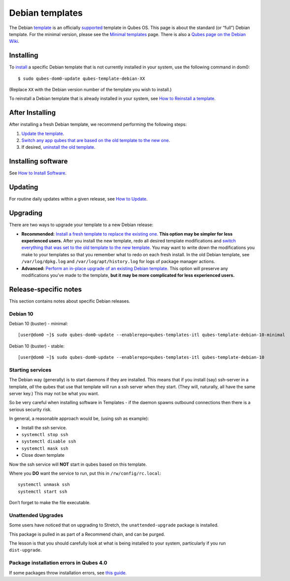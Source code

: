 ================
Debian templates
================

The Debian `template </doc/templates/>`__ is an officially
`supported </doc/supported-releases/#templates>`__ template in Qubes OS.
This page is about the standard (or “full”) Debian template. For the
minimal version, please see the `Minimal
templates </doc/templates/minimal/>`__ page. There is also a `Qubes page
on the Debian Wiki <https://wiki.debian.org/Qubes>`__.

Installing
==========

To `install </doc/templates/#installing>`__ a specific Debian template
that is not currently installed in your system, use the following
command in dom0:

::

   $ sudo qubes-dom0-update qubes-template-debian-XX

(Replace ``XX`` with the Debian version number of the template you wish
to install.)

To reinstall a Debian template that is already installed in your system,
see `How to Reinstall a template </doc/reinstall-template/>`__.

After Installing
================

After installing a fresh Debian template, we recommend performing the
following steps:

1. `Update the template </doc/software-update-vm/>`__.

2. `Switch any app qubes that are based on the old template to the new
   one </doc/templates/#switching>`__.

3. If desired, `uninstall the old
   template </doc/templates/#uninstalling>`__.

Installing software
===================

See `How to Install Software </doc/how-to-install-software/>`__.

Updating
========

For routine daily updates within a given release, see `How to
Update </doc/how-to-update/>`__.

Upgrading
=========

There are two ways to upgrade your template to a new Debian release:

-  **Recommended:** `Install a fresh template to replace the existing
   one. <#installing>`__ **This option may be simpler for less
   experienced users.** After you install the new template, redo all
   desired template modifications and `switch everything that was set to
   the old template to the new template </doc/templates/#switching>`__.
   You may want to write down the modifications you make to your
   templates so that you remember what to redo on each fresh install. In
   the old Debian template, see ``/var/log/dpkg.log`` and
   ``/var/log/apt/history.log`` for logs of package manager actions.

-  **Advanced:** `Perform an in-place upgrade of an existing Debian
   template. </doc/templates/debian/in-place-upgrade/>`__ This option
   will preserve any modifications you’ve made to the template, **but it
   may be more complicated for less experienced users.**

Release-specific notes
======================

This section contains notes about specific Debian releases.

Debian 10
---------

Debian 10 (buster) - minimal:

::

   [user@dom0 ~]$ sudo qubes-dom0-update --enablerepo=qubes-templates-itl qubes-template-debian-10-minimal

Debian 10 (buster) - stable:

::

   [user@dom0 ~]$ sudo qubes-dom0-update --enablerepo=qubes-templates-itl qubes-template-debian-10

Starting services
-----------------

The Debian way (generally) is to start daemons if they are installed.
This means that if you install (say) ssh-server in a template, *all* the
qubes that use that template will run a ssh server when they start.
(They will, naturally, all have the same server key.) This may not be
what you want.

So be very careful when installing software in Templates - if the daemon
spawns outbound connections then there is a serious security risk.

In general, a reasonable approach would be, (using ssh as example):

-  Install the ssh service.
-  ``systemctl stop ssh``
-  ``systemctl disable ssh``
-  ``systemctl mask ssh``
-  Close down template

Now the ssh service will **NOT** start in qubes based on this template.

Where you **DO** want the service to run, put this in
``/rw/config/rc.local``:

::

   systemctl unmask ssh
   systemctl start ssh

Don’t forget to make the file executable.

Unattended Upgrades
-------------------

Some users have noticed that on upgrading to Stretch, the
``unattended-upgrade`` package is installed.

This package is pulled in as part of a Recommend chain, and can be
purged.

The lesson is that you should carefully look at what is being installed
to your system, particularly if you run ``dist-upgrade``.

Package installation errors in Qubes 4.0
----------------------------------------

If some packages throw installation errors, see `this
guide. </doc/vm-troubleshooting/#fixing-package-installation-errors>`__
